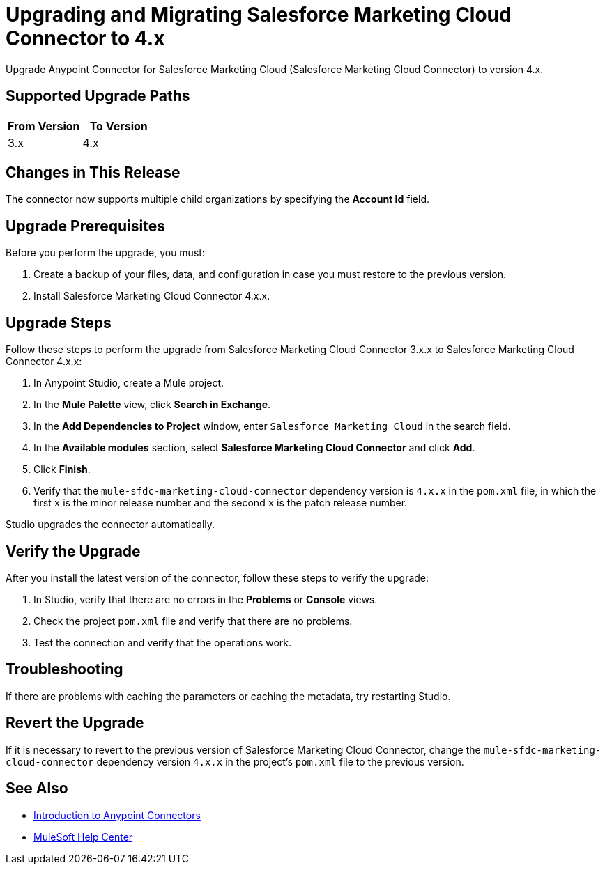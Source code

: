 = Upgrading and Migrating Salesforce Marketing Cloud Connector to 4.x
:page-aliases: connectors::salesforce/salesforce-mktg-connector-upgrade-migrate.adoc

Upgrade Anypoint Connector for Salesforce Marketing Cloud (Salesforce Marketing Cloud Connector) to version 4.x.

== Supported Upgrade Paths

[%header,cols="50a,50a"]
|===
|From Version | To Version
|3.x |4.x
|===

== Changes in This Release

The connector now supports multiple child organizations by specifying the *Account Id* field.

== Upgrade Prerequisites

Before you perform the upgrade, you must:

. Create a backup of your files, data, and configuration in case you must restore to the previous version.
. Install Salesforce Marketing Cloud Connector 4.x.x.

== Upgrade Steps

Follow these steps to perform the upgrade from Salesforce Marketing Cloud Connector 3.x.x to Salesforce Marketing Cloud Connector 4.x.x:

. In Anypoint Studio, create a Mule project.
. In the *Mule Palette* view, click *Search in Exchange*.
. In the *Add Dependencies to Project* window, enter `Salesforce Marketing Cloud` in the search field.
. In the *Available modules* section, select *Salesforce Marketing Cloud Connector* and click *Add*.
. Click *Finish*.
. Verify that the `mule-sfdc-marketing-cloud-connector` dependency version is `4.x.x` in the `pom.xml` file, in which the first `x` is the minor release number and the second `x` is the patch release number.

Studio upgrades the connector automatically.

== Verify the Upgrade

After you install the latest version of the connector, follow these steps to verify the upgrade:

. In Studio, verify that there are no errors in the *Problems* or *Console* views.
. Check the project `pom.xml` file and verify that there are no problems.
. Test the connection and verify that the operations work.

== Troubleshooting

If there are problems with caching the parameters or caching the metadata, try restarting Studio.

== Revert the Upgrade

If it is necessary to revert to the previous version of Salesforce Marketing Cloud Connector, change the `mule-sfdc-marketing-cloud-connector` dependency version `4.x.x` in the project's `pom.xml` file to the previous version.

== See Also

* xref:connectors::introduction/introduction-to-anypoint-connectors.adoc[Introduction to Anypoint Connectors]
* https://help.mulesoft.com[MuleSoft Help Center]
